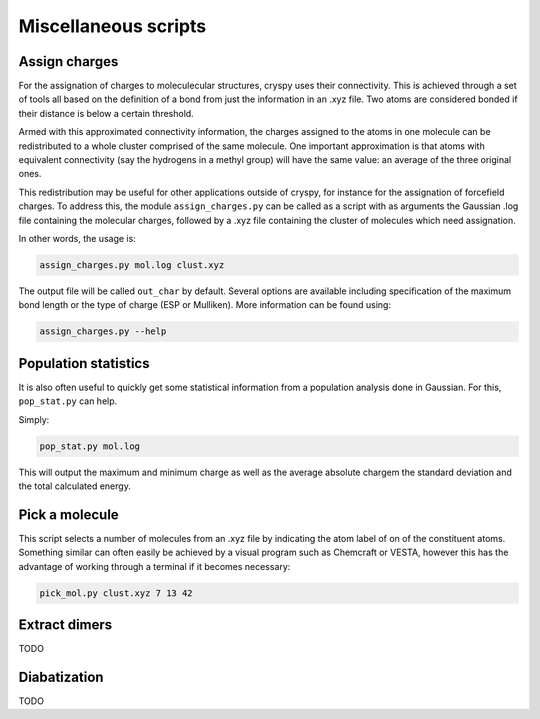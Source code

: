 Miscellaneous scripts
#####################

Assign charges
==============

For the assignation of charges to moleculecular structures, cryspy uses their
connectivity. This is achieved through a set of tools all based on the
definition of a bond from just the information in an .xyz file. Two atoms are
considered bonded if their distance is below a certain threshold.

Armed with this approximated connectivity information, the charges assigned to
the atoms in one molecule can be redistributed to a whole cluster comprised of
the same molecule. One important approximation is that atoms with equivalent
connectivity (say the hydrogens in a methyl group) will have the same value: an
average of the three original ones.

This redistribution may be useful for other applications outside of cryspy, for
instance for the assignation of forcefield charges. To address this, the module
``assign_charges.py`` can be called as a script with as arguments the Gaussian
.log file containing the molecular charges, followed by a .xyz file containing
the cluster of molecules which need assignation.

In other words, the usage is:

.. code-block:: bash

  assign_charges.py mol.log clust.xyz

The output file will be called ``out_char`` by default. Several options are
available including specification of the maximum bond length or the type of
charge (ESP or Mulliken). More information can be found using:

.. code-block:: bash

  assign_charges.py --help

Population statistics
=====================

It is also often useful to quickly get some statistical information from a
population analysis done in Gaussian. For this, ``pop_stat.py`` can help.

Simply:

.. code-block:: bash

  pop_stat.py mol.log

This will output the maximum and minimum charge as well as the average absolute
chargem the standard deviation and the total calculated energy.

Pick a molecule
===============

This script selects a number of molecules from an .xyz file by indicating the
atom label of on of the constituent atoms. Something similar can often easily be
achieved by a visual program such as Chemcraft or VESTA, however this has the
advantage of working through a terminal if it becomes necessary:

.. code-block:: bash

   pick_mol.py clust.xyz 7 13 42

Extract dimers
==============

TODO

Diabatization
=============

TODO
